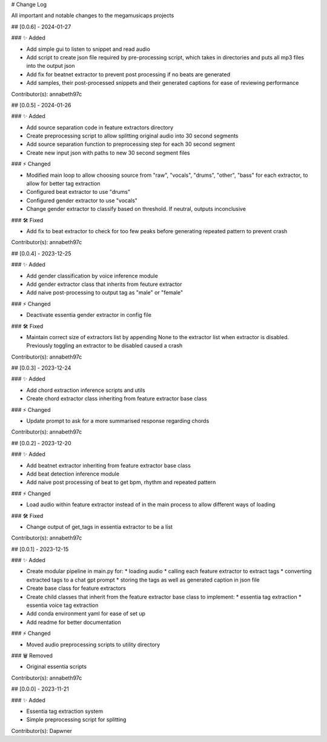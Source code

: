 # Change Log

All important and notable changes to the megamusicaps projects

## [0.0.6] - 2024-01-27
 
### ✨ Added

* Add simple gui to listen to snippet and read audio
* Add script to create json file required by pre-processing script, which takes in directories and puts all mp3 files into the output json
* Add fix for beatnet extractor to prevent post processing if no beats are generated
* Add samples, their post-processed snippets and their generated captions for ease of reviewing performance

Contributor(s): annabeth97c


## [0.0.5] - 2024-01-26
 
### ✨ Added

* Add source separation code in feature extractors directory
* Create preprocessing script to allow splitting original audio into 30 second segments
* Add source separation function to preprocessing step for each 30 second segment
* Create new input json with paths to new 30 second segment files

### ⚡️ Changed

* Modified main loop to allow choosing source from "raw", "vocals", "drums", "other", "bass" for each extractor, to allow for better tag extraction
* Configured beat extractor to use "drums"
* Configured gender extractor to use "vocals"
* Change gender extractor to classify based on threshold. If neutral, outputs inconclusive
 
### 🛠️ Fixed

* Add fix to beat extractor to check for too few peaks before generating repeated pattern to prevent crash

Contributor(s): annabeth97c


## [0.0.4] - 2023-12-25
 
### ✨ Added

* Add gender classification by voice inference module
* Add gender extractor class that inherits from feuture extractor
* Add naive post-processing to output tag as "male" or "female"

### ⚡️ Changed

* Deactivate essentia gender extractor in config file
 
### 🛠️ Fixed

* Maintain correct size of extractors list by appending None to the extractor list when extractor is disabled. Previously toggling an extractor to be disabled caused a crash

Contributor(s): annabeth97c


## [0.0.3] - 2023-12-24
 
### ✨ Added

* Add chord extraction inference scripts and utils
* Create chord extractor class inheriting from feature extractor base class
   
### ⚡️ Changed

* Update prompt to ask for a more summarised response regarding chords 

Contributor(s): annabeth97c


## [0.0.2] - 2023-12-20
 
### ✨ Added

* Add beatnet extractor inheriting from feature extractor base class
* Add beat detection inference module
* Add naive post processing of beat to get bpm, rhythm and repeated pattern
   
### ⚡️ Changed

* Load audio within feature extractor instead of in the main process to allow different ways of loading
 
### 🛠️ Fixed

* Change output of get_tags in essentia extractor to be a list 

Contributor(s): annabeth97c

 
## [0.0.1] - 2023-12-15
 
### ✨ Added

* Create modular pipeline in main.py for:
  * loading audio
  * calling each feature extractor to extract tags
  * converting extracted tags to a chat gpt prompt
  * storing the tags as well as generated caption in json file
* Create base class for feature extractors
* Create child classes that inherit from the feature extractor base class to implement:
  * essentia tag extraction
  * essentia voice tag extraction
* Add conda environment yaml for ease of set up
* Add readme for better documentation
   
### ⚡️ Changed

* Moved audio preprocessing scripts to utility directory

### 🗑️ Removed

* Original essentia scripts

Contributor(s): annabeth97c


## [0.0.0] - 2023-11-21
 
### ✨ Added

* Essentia tag extraction system
* Simple preprocessing script for splitting

Contributor(s): Dapwner
